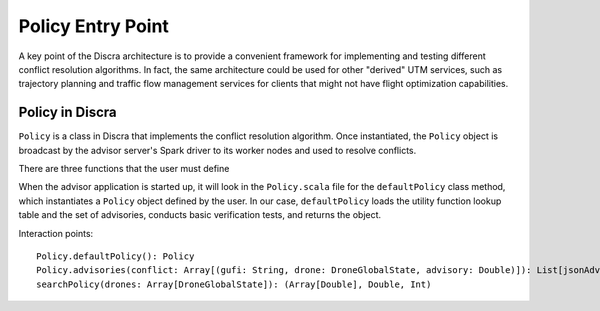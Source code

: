 ==================
Policy Entry Point
==================

A key point of the Discra architecture is to provide a convenient framework for implementing and testing different conflict resolution algorithms. In fact, the same architecture could be used for other "derived" UTM services, such as trajectory planning and traffic flow management services for clients that might not have flight optimization capabilities.

Policy in Discra
================

``Policy`` is a class in Discra that implements the conflict resolution algorithm. Once instantiated, the ``Policy`` object is broadcast by the advisor server's Spark driver to its worker nodes and used to resolve conflicts.

There are three functions that the user must define

When the advisor application is started up, it will look in the ``Policy.scala`` file for the ``defaultPolicy`` class method, which instantiates a ``Policy`` object defined by the user. In our case, ``defaultPolicy`` loads the utility function lookup table and the set of advisories, conducts basic verification tests, and returns the object.

Interaction points::

  Policy.defaultPolicy(): Policy
  Policy.advisories(conflict: Array[(gufi: String, drone: DroneGlobalState, advisory: Double)]): List[jsonAdvisory :String]
  searchPolicy(drones: Array[DroneGlobalState]): (Array[Double], Double, Int)

